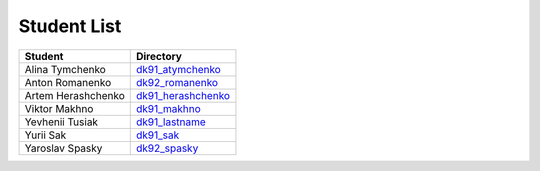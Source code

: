 Student List
############
==================  =========================================
Student             Directory
==================  =========================================
Alina Tymchenko	    `dk91_atymchenko </dk91_atymchenko>`_
Anton Romanenko     `dk92_romanenko </dk92_romanenko>`_
Artem Herashchenko  `dk91_herashchenko </dk91_herashchenko>`_
Viktor Makhno       `dk91_makhno </dk91_makhno>`_
Yevhenii Tusiak     `dk91_lastname </dk91_tusiak>`_
Yurii Sak           `dk91_sak </dk91_sak>`_
Yaroslav Spasky     `dk92_spasky </dk92_spasky>`_
==================  =========================================
